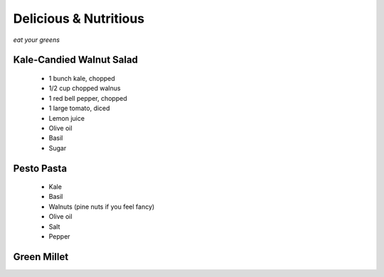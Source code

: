 
Delicious & Nutritious
======================

*eat your greens*


Kale-Candied Walnut Salad
-------------------------

 * 1 bunch kale, chopped
 * 1/2 cup chopped walnus
 * 1 red bell pepper, chopped
 * 1 large tomato, diced
 * Lemon juice
 * Olive oil
 * Basil
 * Sugar


Pesto Pasta
-----------

 * Kale
 * Basil
 * Walnuts (pine nuts if you feel fancy)
 * Olive oil
 * Salt
 * Pepper


Green Millet
------------





